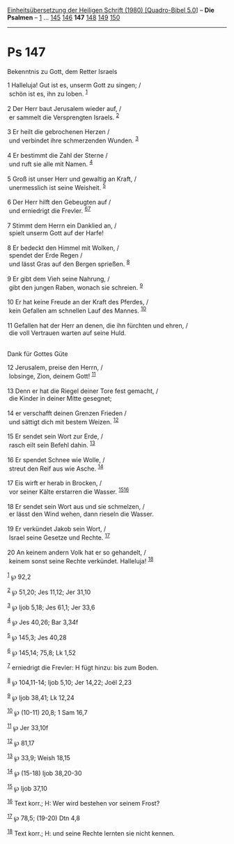 :PROPERTIES:
:ID:       4e4c8fcd-b0e2-4e60-8155-4e8c8f6b54dc
:END:
<<navbar>>
[[../index.html][Einheitsübersetzung der Heiligen Schrift (1980)
[Quadro-Bibel 5.0]]] -- *Die Psalmen* -- [[file:Ps_1.html][1]] ...
[[file:Ps_145.html][145]] [[file:Ps_146.html][146]] *147*
[[file:Ps_148.html][148]] [[file:Ps_149.html][149]]
[[file:Ps_150.html][150]]

--------------

* Ps 147
  :PROPERTIES:
  :CUSTOM_ID: ps-147
  :END:

<<verses>>

<<v1>>
**** Bekenntnis zu Gott, dem Retter Israels
     :PROPERTIES:
     :CUSTOM_ID: bekenntnis-zu-gott-dem-retter-israels
     :END:
1 Halleluja! Gut ist es, unserm Gott zu singen; /\\
 schön ist es, ihn zu loben. ^{[[#fn1][1]]}\\
\\

<<v2>>
2 Der Herr baut Jerusalem wieder auf, /\\
 er sammelt die Versprengten Israels. ^{[[#fn2][2]]}\\
\\

<<v3>>
3 Er heilt die gebrochenen Herzen /\\
 und verbindet ihre schmerzenden Wunden. ^{[[#fn3][3]]}\\
\\

<<v4>>
4 Er bestimmt die Zahl der Sterne /\\
 und ruft sie alle mit Namen. ^{[[#fn4][4]]}\\
\\

<<v5>>
5 Groß ist unser Herr und gewaltig an Kraft, /\\
 unermesslich ist seine Weisheit. ^{[[#fn5][5]]}\\
\\

<<v6>>
6 Der Herr hilft den Gebeugten auf /\\
 und erniedrigt die Frevler. ^{[[#fn6][6]][[#fn7][7]]}\\
\\

<<v7>>
7 Stimmt dem Herrn ein Danklied an, /\\
 spielt unserm Gott auf der Harfe!\\
\\

<<v8>>
8 Er bedeckt den Himmel mit Wolken, /\\
 spendet der Erde Regen /\\
 und lässt Gras auf den Bergen sprießen. ^{[[#fn8][8]]}\\
\\

<<v9>>
9 Er gibt dem Vieh seine Nahrung, /\\
 gibt den jungen Raben, wonach sie schreien. ^{[[#fn9][9]]}\\
\\

<<v10>>
10 Er hat keine Freude an der Kraft des Pferdes, /\\
 kein Gefallen am schnellen Lauf des Mannes. ^{[[#fn10][10]]}\\
\\

<<v11>>
11 Gefallen hat der Herr an denen, die ihn fürchten und ehren, /\\
 die voll Vertrauen warten auf seine Huld.\\
\\

<<v12>>
**** Dank für Gottes Güte
     :PROPERTIES:
     :CUSTOM_ID: dank-für-gottes-güte
     :END:
12 Jerusalem, preise den Herrn, /\\
 lobsinge, Zion, deinem Gott! ^{[[#fn11][11]]}\\
\\

<<v13>>
13 Denn er hat die Riegel deiner Tore fest gemacht, /\\
 die Kinder in deiner Mitte gesegnet;\\
\\

<<v14>>
14 er verschafft deinen Grenzen Frieden /\\
 und sättigt dich mit bestem Weizen. ^{[[#fn12][12]]}\\
\\

<<v15>>
15 Er sendet sein Wort zur Erde, /\\
 rasch eilt sein Befehl dahin. ^{[[#fn13][13]]}\\
\\

<<v16>>
16 Er spendet Schnee wie Wolle, /\\
 streut den Reif aus wie Asche. ^{[[#fn14][14]]}\\
\\

<<v17>>
17 Eis wirft er herab in Brocken, /\\
 vor seiner Kälte erstarren die Wasser. ^{[[#fn15][15]][[#fn16][16]]}\\
\\

<<v18>>
18 Er sendet sein Wort aus und sie schmelzen, /\\
 er lässt den Wind wehen, dann rieseln die Wasser.\\
\\

<<v19>>
19 Er verkündet Jakob sein Wort, /\\
 Israel seine Gesetze und Rechte. ^{[[#fn17][17]]}\\
\\

<<v20>>
20 An keinem andern Volk hat er so gehandelt, /\\
 keinem sonst seine Rechte verkündet. Halleluja! ^{[[#fn18][18]]}\\
\\

^{[[#fnm1][1]]} ℘ 92,2

^{[[#fnm2][2]]} ℘ 51,20; Jes 11,12; Jer 31,10

^{[[#fnm3][3]]} ℘ Ijob 5,18; Jes 61,1; Jer 33,6

^{[[#fnm4][4]]} ℘ Jes 40,26; Bar 3,34f

^{[[#fnm5][5]]} ℘ 145,3; Jes 40,28

^{[[#fnm6][6]]} ℘ 145,14; 75,8; Lk 1,52

^{[[#fnm7][7]]} erniedrigt die Frevler: H fügt hinzu: bis zum Boden.

^{[[#fnm8][8]]} ℘ 104,11-14; Ijob 5,10; Jer 14,22; Joël 2,23

^{[[#fnm9][9]]} ℘ Ijob 38,41; Lk 12,24

^{[[#fnm10][10]]} ℘ (10-11) 20,8; 1 Sam 16,7

^{[[#fnm11][11]]} ℘ Jer 33,10f

^{[[#fnm12][12]]} ℘ 81,17

^{[[#fnm13][13]]} ℘ 33,9; Weish 18,15

^{[[#fnm14][14]]} ℘ (15-18) Ijob 38,20-30

^{[[#fnm15][15]]} ℘ Ijob 37,10

^{[[#fnm16][16]]} Text korr.; H: Wer wird bestehen vor seinem Frost?

^{[[#fnm17][17]]} ℘ 78,5; (19-20) Dtn 4,8

^{[[#fnm18][18]]} Text korr.; H: und seine Rechte lernten sie nicht
kennen.
